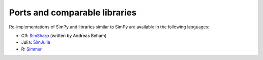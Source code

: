 .. _ports:

==============================
Ports and comparable libraries
==============================

Re-implementations of SimPy and libraries similar to SimPy are available in the
following languages:

- C#: `SimSharp <https://github.com/abeham/SimSharp>`_ (written by Andreas Beham)
- Julia: `SimJulia <https://github.com/BenLauwens/SimJulia.jl>`_
- R: `Simmer <https://github.com/r-simmer/simmer>`_
